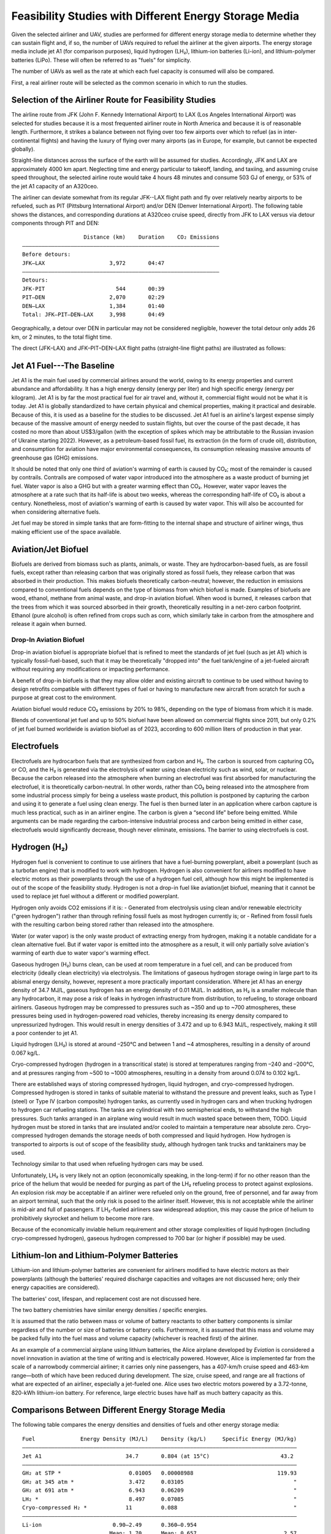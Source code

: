 Feasibility Studies with Different Energy Storage Media
=======================================================

Given the selected airliner and UAV, studies are performed for different energy storage media to determine whether they can sustain flight and, if so, the number of UAVs required to refuel the airliner at the given airports. The energy storage media include jet A1 (for comparison purposes), liquid hydrogen (LH₂), lithium-ion batteries (Li-ion), and lithium-polymer batteries (LiPo). These will often be referred to as "fuels" for simplicity.

The number of UAVs as well as the rate at which each fuel capacity is consumed will also be compared.

First, a real airliner route will be selected as the common scenario in which to run the studies.

Selection of the Airliner Route for Feasibility Studies
-------------------------------------------------------

The airline route from JFK (John F. Kennedy International Airport) to LAX (Los Angeles International Airport) was selected for studies because it is a most frequented airliner route in North America and because it is of reasonable length. Furthermore, it strikes a balance between not flying over too few airports over which to refuel (as in inter-continental flights) and having the luxury of flying over many airports (as in Europe, for example, but cannot be expected globally).

Straight-line distances across the surface of the earth will be assumed for studies. Accordingly, JFK and LAX are approximately 4000 km apart. Neglecting time and energy particular to takeoff, landing, and taxiing, and assuming cruise speed throughout, the selected airline route would take 4 hours 48 minutes and consume 503 GJ of energy, or 53% of the jet A1 capacity of an A320ceo.

The airliner can deviate somewhat from its regular JFK--LAX flight path and fly over relatively nearby airports to be refueled, such as PIT (Pittsburg International Airport) and/or DEN (Denver International Airport). The following table shows the distances, and corresponding durations at A320ceo cruise speed, directly from JFK to LAX versus via detour components through PIT and DEN::

                       Distance (km)    Duration    CO₂ Emissions
    ―――――――――――――――――――――――――――――――――――――――――――――――――――――――――――――
    Before detours:
    JFK–LAX                    3,972       04:47    
    ―――――――――――――――――――――――――――――――――――――――――――――――――――――――――――――
    Detours:
    JFK-PIT                      544       00:39
    PIT–DEN                    2,070       02:29
    DEN–LAX                    1,384       01:40
    Total: JFK–PIT–DEN–LAX     3,998       04:49

Geographically, a detour over DEN in particular may not be considered negligible, however the total detour only adds 26 km, or 2 minutes, to the total flight time.

The direct (JFK–LAX) and JFK–PIT–DEN–LAX flight paths (straight-line flight paths) are illustrated as follows:

.. image:: airport_locations_mapbox.png

Jet A1 Fuel---The Baseline
--------------------------

Jet A1 is the main fuel used by commercial airlines around the world, owing to its energy properties and current abundance and affordability. It has a high energy density (energy per liter) and high specific energy (energy per kilogram). Jet A1 is by far the most practical fuel for air travel and, without it, commercial flight would not be what it is today. Jet A1 is globally standardized to have certain physical and chemical properties, making it practical and desirable. Because of this, it is used as a baseline for the studies to be discussed. Jet A1 fuel is an airline's largest expense simply because of the massive amount of energy needed to sustain flights, but over the course of the past decade, it has costed no more than about US$3/gallon (with the exception of spikes which may be attributable to the Russian invasion of Ukraine starting 2022). However, as a petroleum-based fossil fuel, its extraction (in the form of crude oil), distribution, and consumption for aviation have major environmental consequences, its consumption releasing massive amounts of greenhouse gas (GHG) emissions.

It should be noted that only one third of aviation's warming of earth is caused by CO₂; most of the remainder is caused by contrails. Contrails are composed of water vapor introduced into the atmosphere as a waste product of burning jet fuel. Water vapor is also a GHG but with a greater warming effect than CO₂. However, water vapor leaves the atmosphere at a rate such that its half-life is about two weeks, whereas the corresponding half-life of CO₂ is about a century. Nonetheless, most of aviation's warming of earth is caused by water vapor. This will also be accounted for when considering alternative fuels.

Jet fuel may be stored in simple tanks that are form-fitting to the internal shape and structure of airliner wings, thus making efficient use of the space available.

Aviation/Jet Biofuel
--------------------

Biofuels are derived from biomass such as plants, animals, or waste. They are hydrocarbon-based fuels, as are fossil fuels, except rather than releasing carbon that was originally stored as fossil fuels, they release carbon that was absorbed in their production. This makes biofuels theoretically carbon-neutral; however, the reduction in emissions compared to conventional fuels depends on the type of biomass from which biofuel is made. Examples of biofuels are wood, ethanol, methane from animal waste, and drop-in aviation biofuel. When wood is burned, it releases carbon that the trees from which it was sourced absorbed in their growth, theoretically resulting in a net-zero carbon footprint. Ethanol (pure alcohol) is often refined from crops such as corn, which similarly take in carbon from the atmosphere and release it again when burned.

Drop-In Aviation Biofuel
^^^^^^^^^^^^^^^^^^^^^^^^

Drop-in aviation biofuel is appropriate biofuel that is refined to meet the standards of jet fuel (such as jet A1) which is typically fossil-fuel-based, such that it may be theoretically "dropped into" the fuel tank/engine of a jet-fueled aircraft without requiring any modifications or impacting performance.

A benefit of drop-in biofuels is that they may allow older and existing aircraft to continue to be used without having to design retrofits compatible with different types of fuel or having to manufacture new aircraft from scratch for such a purpose at great cost to the environment.

Aviation biofuel would reduce CO₂ emissions by 20% to 98%, depending on the type of biomass from which it is made.

Blends of conventional jet fuel and up to 50% biofuel have been allowed on commercial flights since 2011, but only 0.2% of jet fuel burned worldwide is aviation biofuel as of 2023, according to 600 million liters of production in that year.

.. Other Biofuels?
.. ^^^^^^^^^^^^^^

Electrofuels
------------

Electrofuels are hydrocarbon fuels that are synthesized from carbon and H₂. The carbon is sourced from capturing CO₂ or CO, and the H₂ is generated via the electrolysis of water using clean electricity such as wind, solar, or nuclear. Because the carbon released into the atmosphere when burning an electrofuel was first absorbed for manufacturing the electrofuel, it is theoretically carbon-neutral. In other words, rather than CO₂ being released into the atmosphere from some industrial process simply for being a useless waste product, this pollution is postponed by capturing the carbon and using it to generate a fuel using clean energy. The fuel is then burned later in an application where carbon capture is much less practical, such as in an airliner engine. The carbon is given a “second life” before being emitted. While arguments can be made regarding the carbon-intensive industrial process and carbon being emitted in either case, electrofuels would significantly decrease, though never eliminate, emissions. The barrier to using electrofuels is cost.

Hydrogen (H₂)
-------------

Hydrogen fuel is convenient to continue to use airliners that have a fuel-burning powerplant, albeit a powerplant (such as a turbofan engine) that is modified to work with hydrogen. Hydrogen is also convenient for airliners modified to have electric motors as their powerplants through the use of a hydrogen fuel cell, although how this might be implemented is out of the scope of the feasibility study. Hydrogen is not a drop-in fuel like aviation/jet biofuel, meaning that it cannot be used to replace jet fuel without a different or modified powerplant.

Hydrogen only avoids CO2 emissions if it is:
- Generated from electrolysis using clean and/or renewable electricity ("green hydrogen") rather than through refining fossil fuels as most hydrogen currently is; or
- Refined from fossil fuels with the resulting carbon being stored rather than released into the atmosphere.

Water (or water vapor) is the only waste product of extracting energy from hydrogen, making it a notable candidate for a clean alternative fuel. But if water vapor is emitted into the atmosphere as a result, it will only partially solve aviation's warming of earth due to water vapor's warming effect.

Gaseous hydrogen (H₂) burns clean, can be used at room temperature in a fuel cell, and can be produced from electricity (ideally clean electricity) via electrolysis. The limitations of gaseous hydrogen storage owing in large part to its abismal energy density, however, represent a more practically important consideration. Where jet A1 has an energy density of 34.7 MJ/L, gaseous hydrogen has an energy density of 0.01 MJ/L. In addition, as H₂ is a smaller molecule than any hydrocarbon, it may pose a risk of leaks in hydrogen infrastructure from distribution, to refueling, to storage onboard airliners. Gaseous hydrogen may be compressed to pressures such as ~350 and up to ~700 atmospheres, these pressures being used in hydrogen-powered road vehicles, thereby increasing its energy density compared to unpressurized hydrogen. This would result in energy densities of 3.472 and up to 6.943 MJ/L, respectively, making it still a poor contender to jet A1.

.. Gaseous hydrogen pressures from https://en.wikipedia.org/wiki/Hydrogen_storage
.. Pressurized hydrogen energy densities: 0.01005 MJ/L * [350, 700] bar / (1.01325 bar/atm) = [3.472, 6.943] MJ/L
.. https://en.wikipedia.org/wiki/Hydrogen_storage#/media/File:Storage_Density_of_Hydrogen.jpg

Liquid hydrogen (LH₂) is stored at around –250°C and between 1 and ~4 atmospheres, resulting in a density of around 0.067 kg/L.

Cryo-compressed hydrogen (hydrogen in a transcritical state) is stored at temperatures ranging from –240 and –200°C, and at pressures ranging from ~500 to ~1000 atmospheres, resulting in a density from around 0.074 to 0.102 kg/L.

There are established ways of storing compressed hydrogen, liquid hydrogen, and cryo-compressed hydrogen. Compressed hydrogen is stored in tanks of suitable material to withstand the pressure and prevent leaks, such as Type I (steel) or Type IV (carbon composite) hydrogen tanks, as currently used in hydrogen cars and when trucking hydrogen to hydrogen car refueling stations. The tanks are cylindrical with two semispherical ends, to withstand the high pressures. Such tanks arranged in an airplane wing would result in much wasted space between them, TODO. Liquid hydrogen must be stored in tanks that are insulated and/or cooled to maintain a temperature near absolute zero. Cryo-compressed hydrogen demands the storage needs of both compressed and liquid hydrogen. How hydrogen is transported to airports is out of scope of the feasibility study, although hydrogen tank trucks and tanktainers may be used.

Technology similar to that used when refueling hydrogen cars may be used.

Unfortunately, LH₂ is very likely not an option (economically speaking, in the long-term) if for no other reason than the price of the helium that would be needed for purging as part of the LH₂ refueling process to protect against explosions. An explosion risk *may* be acceptable if an airliner were refueled only on the ground, free of personnel, and far away from an airport terminal, such that the only risk is posed to the airliner itself. However, this is not acceptable while the airliner is mid-air and full of passengers. If LH₂-fueled airliners saw widespread adoption, this may cause the price of helium to prohibitively skyrocket and helium to become more rare.

.. "...for reasons of safe handling and compliance with explosion protection, a purging process is necessary [43]—so no foreign gases remain in the hoses. Helium is required for this purging process [30], as at cryogenic temperatures of 20 K, all substances except helium (boiling point of 4.2 K [35]) would freeze and block the pipe [44,45]. Helium has the further advantage of being an inert gas that does not form chemical reactions and dissolves only slightly [31]. On the downside, Helium is an expensive, non-renewable inert gas [46] that should ideally not be used in regular operation. A massive increase in helium consumption could raise the price to such an extent that using LH2 as a fuel would become uneconomical."

Because of the economically inviable helium requirement and other storage complexities of liquid hydrogen (including cryo-compressed hydrogen), gaseous hydrogen compressed to 700 bar (or higher if possible) may be used.

Lithium-Ion and Lithium-Polymer Batteries
-----------------------------------------

Lithium-ion and lithium-polymer batteries are convenient for airliners modified to have electric motors as their powerplants (although the batteries' required discharge capacities and voltages are not discussed here; only their energy capacities are considered).

The batteries' cost, lifespan, and replacement cost are not discussed here.

The two battery chemistries have similar energy densities / specific energies.

It is assumed that the ratio between mass or volume of battery reactants to other battery components is similar regardless of the number or size of batteries or battery cells. Furthermore, it is assumed that this mass and volume may be packed fully into the fuel mass and volume capacity (whichever is reached first) of the airliner.

As an example of a commercial airplane using lithium batteries, the Alice airplane developed by *Eviation* is considered a novel innovation in aviation at the time of writing and is electrically powered. However, Alice is implemented far from the scale of a narrowbody commercial airliner; it carries only nine passengers, has a 407-km/h cruise speed and 463-km range—both of which have been reduced during development. The size, cruise speed, and range are all fractions of what are expected of an airliner, especially a jet-fueled one. Alice uses two electric motors powered by a 3.72-tonne, 820-kWh lithium-ion battery. For reference, large electric buses have half as much battery capacity as this.

Comparisons Between Different Energy Storage Media
--------------------------------------------------

The following table compares the energy densities and densities of fuels and other energy storage media::

    Fuel              Energy Density (MJ/L)    Density (kg/L)     Specific Energy (MJ/kg)
    ―――――――――――――――――――――――――――――――――――――――――――――――――――――――――――――――――――――――――――――――――――――
    Jet A1                          34.7       0.804 (at 15°C)                      43.2
    ―――――――――――――――――――――――――――――――――――――――――――――――――――――――――――――――――――――――――――――――――――――
    GH₂ at STP *                     0.01005   0.00008988                          119.93
    GH₂ at 345 atm *                 3.472     0.03105                                  "
    GH₂ at 691 atm *                 6.943     0.06209                                  "
    LH₂ *                            8.497     0.07085                                  "
    Cryo-compressed H₂ *            11         0.088                                    "
    ―――――――――――――――――――――――――――――――――――――――――――――――――――――――――――――――――――――――――――――――――――――
    Li-ion                      0.90–2.49      0.360–0.954        
                               Mean: 1.70      Mean: 0.657                           2.57
    LiPo                        0.90–2.63      0.36 –0.95         
                               Mean: 1.77      Mean: 0.66                             2.7

    * The energy density and specific energy specifically use the Lower Heating Value (LHV).

.. TODO why LHV used

Jet A1 fuel is practical, besides the unfortunate fact that it is extremely inexpensive per liter, because it has both a good energy density (34.7 MJ/L) and specific energy (43.2 MJ/L). LH₂ has a much higher specific energy (119.93 MJ/kg) but a much lower energy density (8.497 MJ/L). Both Li-ion and LiPo have poor energy densities and specific energies; note that their mean values have been taken to be conservative, although using one value or another for the Li-ion and LiPo energy storage media matters little as their energy densities and specific energy do not compare to jet A1 and LH₂.

The A320ceo can carry up to 27,200 L, or 21,900 kg, of jet A1 fuel. For the purposes of studies, it is assumed that the fuel capacity of the A320ceo will not be modified (though the energy storage media, with which it is filled, will be). The AT200 can carry up to 5,000 L or 1,500 kg of cargo---depending on whether the volume or the mass of the cargo is the limiting factor. It is also assumed for the purposes of the studies that no significant additional volume or weight will need to be carried by either the airliner or the UAV to support different fuels (which does not necessarily hold true for fuels such as LH₂).

The following table compares the volume, mass, and energy of fuels that the A320ceo airliner and AT200 UAV are capable of carrying based solely on their fuel/cargo capacity volumes---not yet considering their fuel/cargo capacity masses. Note that, for the AT200 UAV, fuel is referring to that with which it will refuel the airliner, which is treated as cargo. Asterisks indicate where the fuel/cargo capacity volume is correctly the limiting factor, which is always the case for the A320ceo (or, correspondingly, the fuel density always being too low), and for the AT200 with the exception of LH₂ due to its exceptionally low density. The Li-ion and LiPo fuels are less dense than jet A1, and LH₂ far less dense. Whereas the A320ceo has enough space for 21,900 kg of jet A1, only 1,930 kg of LH₂ can occupy the same space; whereas the AT200 has enough space for 4,000 kg of jet A1 (ignoring the 1,500-kg cargo capacity volume of the AT200), only 350 kg of LH₂ can occupy the same space. The fuel/cargo volume capacity is reached before the fuel/cargo mass capacity.

::

    Aircraft   Fuel      Fuel Volume (L)    Fuel Mass (kg)    Fuel Energy (MJ)
    ――――――――――――――――――――――――――――――――――――――――――――――――――――――――――――――――――――――――――
    A320ceo    Jet A1          *  27,200         *  21,900             944,000
               LH₂             *  27,200             1,930             231,000
               Li-ion          *  27,200            17,900              46,100
               LiPo            *  27,200            17,800              48,000
    ――――――――――――――――――――――――――――――――――――――――――――――――――――――――――――――――――――――――――
    AT200      Jet A1              5,000             4,000             170,000
               LH₂             *   5,000               350              40,000
               Li-ion              5,000             3,000               8,500
               LiPo                5,000             3,000               8,800

    Calculated values are rounded and significant
    figures are respected where reasonable.

The following table uses the fuel/cargo capacity masses. Asterisks indicate where the fuel/cargo capacity mass is correctly the limiting factor, which is always the case for the AT200 (with the exception of LH₂), indicating that the mass-to-volume ratio of the AT200 is poorly optimized for carrying many fuels.

::

    Aircraft   Fuel      Fuel Volume (L)    Fuel Mass (kg)    Fuel Energy (MJ)
    ――――――――――――――――――――――――――――――――――――――――――――――――――――――――――――――――――――――――――
    A320ceo    Jet A1          *  27,200         *  21,900             944,000
               LH₂               309,000            21,900           2,620,000
               Li-ion             33,300            21,900              56,400
               LiPo               33,400            21,900              58,900
    ――――――――――――――――――――――――――――――――――――――――――――――――――――――――――――――――――――――――――
    AT200      Jet A1              2,000         *   1,500              65,000
               LH₂                20,000             1,500             180,000
               Li-ion              2,000         *   1,500               3,900
               LiPo                2,000         *   1,500               4,000

    Calculated values are rounded and significant
    figures are respected where reasonable.

The following table uses both the fuel/cargo capacity volumes and masses to obtain the correct values; it is a merging of the previous two tables. Asterisks indicate where the fuel/cargo capacity volume or mass is the correct limiting factor. The limited fuel/cargo capacity volume of the A320ceo and AT200 prevent them from being able to carry up to 2,620 and 0.18 GJ of energy, respectively, as that would require 309,000 and 20,000 L of space---11× and 4× what the A320ceo and AT200 provide.

::

    Aircraft   Fuel      Fuel Volume (L)    Fuel Mass (kg)    Fuel Energy (MJ)
    ――――――――――――――――――――――――――――――――――――――――――――――――――――――――――――――――――――――――――
    A320ceo    Jet A1          *  27,200         *  21,900             944,000
               LH₂             *  27,200             1,930             231,000
               Li-ion          *  27,200            17,900              46,100
               LiPo            *  27,200            17,800              48,000
    ――――――――――――――――――――――――――――――――――――――――――――――――――――――――――――――――――――――――――
    AT200      Jet A1              2,000         *   1,500              65,000
               LH₂             *   5,000               350              40,000
               Li-ion              2,000         *   1,500               3,900
               LiPo                2,000         *   1,500               4,000
    
    Calculated values are rounded and significant
    figures are respected where reasonable.

    1 MJ is 0.28 kWh.

The A320ceo can store 4 times as much energy in the form of jet A1 (944 GJ or 262 MWh) as it can store as LH₂ (231 GJ or 64.2 MWh). Even at capacity, this is not enough LH₂ to maintain operations. Notably, at 46.1 GJ or 48.0 GJ, Li-ion or LiPo energy storage media are out of the question.

The AT200 can store 40 GJ of LH₂---62% as much as it can store jet A1 (in terms of energy) due to its large cargo volume-to-mass ratio.

Whereas a jet-A1-fueled A320ceo need not take off with its maximum capacity of fuel unless flying its maximum range, a LH₂-fueled A320ceo would take off with maximum capacity to minimize the number of times it must be refueled by UAV. Notably, carrying this extra capacity of a fuel that is no less dense than jet A1 would result in decreased efficiency, whereas carrying LH₂ results in increased efficiency due to its low density.

An LH₂-fueled A320ceo would need to be refueled by TODO UAVs to have the same range as a jet-A1-fueled A320ceo. However, the deviations from the regular flight path to be refueled over airports en route would increase the distance traveled, thereby reducing the effective range.

Assuming that the A320ceo starts with maximum fuel, the following graph illustrates its energy level over time from JFK to LAX, parameterized by different energy storage media and whether or not the A320ceo is refueled the minimum required amount to stay above a 100-GJ reserve level where possible. If refueled, the A320ceo is refueled over PIT and DEN as many times as necessary for it to stay above the reserve level by the time it reaches its next airport.

.. image:: feasibility_study.svg

.. TODO fix >100% SoCs
